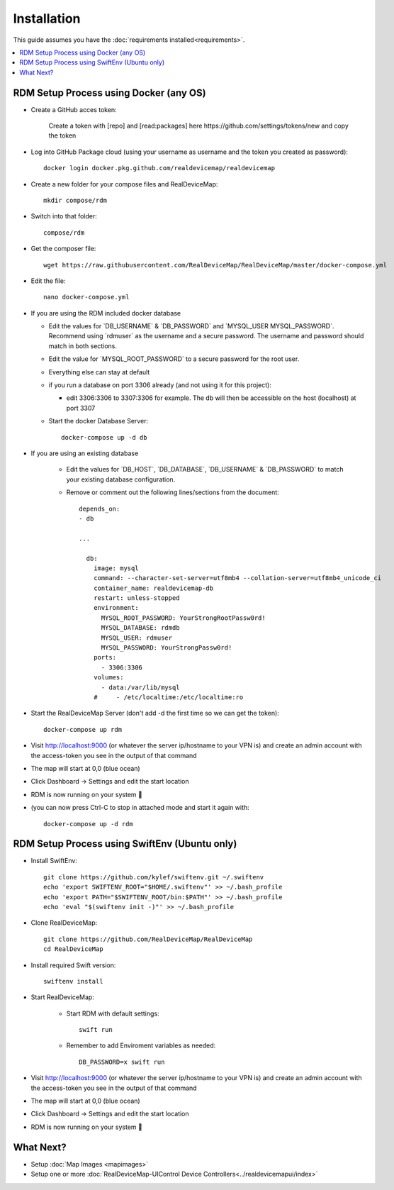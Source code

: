 ############
Installation
############
| This guide assumes you have the :doc:`requirements installed<requirements>`.

.. contents::
   :local:

RDM Setup Process using Docker (any OS)
-----------------

- Create a GitHub acces token:
   
    Create a token with [repo] and [read:packages] here https://github.com/settings/tokens/new and copy the token
    
- Log into GitHub Package cloud (using your username as username and the token you created as password)::

    docker login docker.pkg.github.com/realdevicemap/realdevicemap 

- Create a new folder for your compose files and RealDeviceMap::

    mkdir compose/rdm
    
- Switch into that folder::

    compose/rdm

- Get the composer file::

    wget https://raw.githubusercontent.com/RealDeviceMap/RealDeviceMap/master/docker-compose.yml

- Edit the file::

    nano docker-compose.yml

- If you are using the RDM included docker database

  - Edit the values for \`DB_USERNAME\` & \`DB_PASSWORD\` and \`MYSQL_USER MYSQL_PASSWORD\`. Recommend using \`rdmuser\` as the username and a secure password. The username and password should match in both sections.
  - Edit the value for \`MYSQL_ROOT_PASSWORD\` to a secure password for the root user.
  - Everything else can stay at default
  - if you run a database on port 3306 already (and not using it for this project): 
  
    - edit 3306:3306 to 3307:3306 for example. The db will then be accessible on the host (localhost) at port 3307
    
  - Start the docker Database Server::
        
        docker-compose up -d db 

- If you are using an existing database

    - Edit the values for \`DB_HOST\`, \`DB_DATABASE\`, \`DB_USERNAME\` & \`DB_PASSWORD\` to match your existing database configuration.
    - Remove or comment out the following lines/sections from the document::
    
        depends_on:
        - db
        
        ...
        
          db:
            image: mysql
            command: --character-set-server=utf8mb4 --collation-server=utf8mb4_unicode_ci
            container_name: realdevicemap-db
            restart: unless-stopped
            environment:
              MYSQL_ROOT_PASSWORD: YourStrongRootPassw0rd!
              MYSQL_DATABASE: rdmdb
              MYSQL_USER: rdmuser
              MYSQL_PASSWORD: YourStrongPassw0rd!
            ports:
              - 3306:3306
            volumes:
              - data:/var/lib/mysql
            #     - /etc/localtime:/etc/localtime:ro

- Start the RealDeviceMap Server (don't add -d the first time so we can get the token)::

    docker-compose up rdm 
    
- Visit http://localhost:9000 (or whatever the server ip/hostname to your VPN is) and create an admin account with the access-token you see in the output of that command
- The map will start at 0,0 (blue ocean)
- Click Dashboard -> Settings and edit the start location
- RDM is now running on your system 🍻
- (you can now press Ctrl-C to stop in attached mode and start it again with: :: 

   docker-compose up -d rdm 

RDM Setup Process using SwiftEnv (Ubuntu only)
-----------------

- Install SwiftEnv::

    git clone https://github.com/kylef/swiftenv.git ~/.swiftenv
    echo 'export SWIFTENV_ROOT="$HOME/.swiftenv"' >> ~/.bash_profile
    echo 'export PATH="$SWIFTENV_ROOT/bin:$PATH"' >> ~/.bash_profile
    echo 'eval "$(swiftenv init -)"' >> ~/.bash_profile

- Clone RealDeviceMap::

   git clone https://github.com/RealDeviceMap/RealDeviceMap
   cd RealDeviceMap

- Install required Swift version::

   swiftenv install
   
- Start RealDeviceMap:
   
   - Start RDM with default settings::
   
      swift run
      
   - Remember to add Enviroment variables as needed::
   
      DB_PASSWORD=x swift run

- Visit http://localhost:9000 (or whatever the server ip/hostname to your VPN is) and create an admin account with the access-token you see in the output of that command
- The map will start at 0,0 (blue ocean)
- Click Dashboard -> Settings and edit the start location
- RDM is now running on your system 🍻

What Next?
----------

- Setup :doc:`Map Images <mapimages>`
- Setup one or more :doc:`RealDeviceMap-UIControl Device Controllers<../realdevicemapui/index>`
